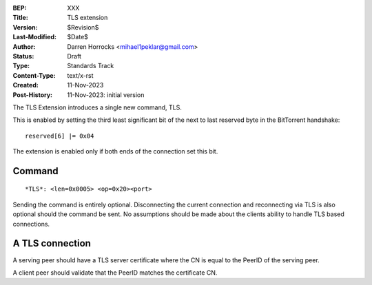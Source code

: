 :BEP: XXX
:Title: TLS extension
:Version: $Revision$
:Last-Modified: $Date$
:Author:  Darren Horrocks <mihael1peklar@gmail.com>
:Status:  Draft
:Type:    Standards Track
:Content-Type: text/x-rst
:Created: 11-Nov-2023
:Post-History: 11-Nov-2023: initial version


The TLS Extension introduces a single new command, TLS.

This is enabled by setting the third least significant bit of the
next to last reserved byte in the BitTorrent handshake:

::

  reserved[6] |= 0x04

The extension is enabled only if both ends of the connection set this bit.

Command
==================

::

  *TLS*: <len=0x0005> <op=0x20><port>

Sending the command is entirely optional. 
Disconnecting the current connection and reconnecting via TLS is also optional should the command be sent. 
No assumptions should be made about the clients ability to handle TLS based connections.

A TLS connection
==================

A serving peer should have a TLS server certificate where the CN is equal to the PeerID of the serving peer.

A client peer should validate that the PeerID matches the certificate CN.